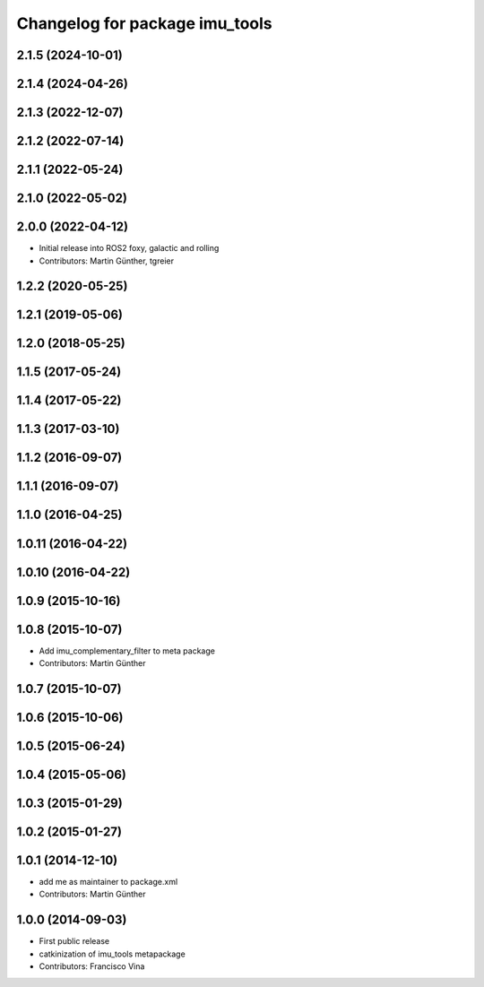 ^^^^^^^^^^^^^^^^^^^^^^^^^^^^^^^
Changelog for package imu_tools
^^^^^^^^^^^^^^^^^^^^^^^^^^^^^^^

2.1.5 (2024-10-01)
------------------

2.1.4 (2024-04-26)
------------------

2.1.3 (2022-12-07)
------------------

2.1.2 (2022-07-14)
------------------

2.1.1 (2022-05-24)
------------------

2.1.0 (2022-05-02)
------------------

2.0.0 (2022-04-12)
------------------
* Initial release into ROS2 foxy, galactic and rolling
* Contributors: Martin Günther, tgreier

1.2.2 (2020-05-25)
------------------

1.2.1 (2019-05-06)
------------------

1.2.0 (2018-05-25)
------------------

1.1.5 (2017-05-24)
------------------

1.1.4 (2017-05-22)
------------------

1.1.3 (2017-03-10)
------------------

1.1.2 (2016-09-07)
------------------

1.1.1 (2016-09-07)
------------------

1.1.0 (2016-04-25)
------------------

1.0.11 (2016-04-22)
-------------------

1.0.10 (2016-04-22)
-------------------

1.0.9 (2015-10-16)
------------------

1.0.8 (2015-10-07)
------------------
* Add imu_complementary_filter to meta package
* Contributors: Martin Günther

1.0.7 (2015-10-07)
------------------

1.0.6 (2015-10-06)
------------------

1.0.5 (2015-06-24)
------------------

1.0.4 (2015-05-06)
------------------

1.0.3 (2015-01-29)
------------------

1.0.2 (2015-01-27)
------------------

1.0.1 (2014-12-10)
------------------
* add me as maintainer to package.xml
* Contributors: Martin Günther

1.0.0 (2014-09-03)
------------------
* First public release
* catkinization of imu_tools metapackage
* Contributors: Francisco Vina
